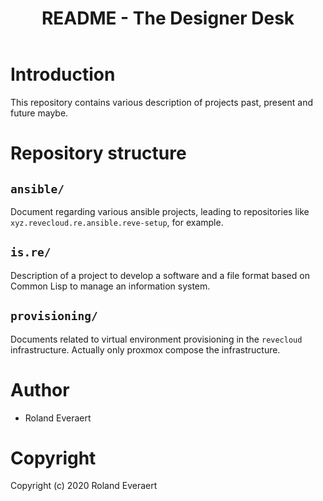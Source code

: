 #+TITLE: README - The Designer Desk

* Introduction
  :PROPERTIES:
  :ID:       061082f9-4977-4941-bca4-ee64c817e19d
  :END:
  This repository contains various description of projects past,
  present and future maybe.
* Repository structure
  :PROPERTIES:
  :ID:       6b5567b2-7bd2-4248-aeba-e740c9e6ad52
  :END:
** =ansible/=
   :PROPERTIES:
   :ID:       a721a1c3-da72-4052-b2c1-d0b4f137f46e
   :END:
   Document regarding various ansible projects, leading to
   repositories like =xyz.revecloud.re.ansible.reve-setup=, for
   example.
** =is.re/=
   Description of a project to develop a software and a file format
   based on Common Lisp to manage an information system.
** =provisioning/=
   Documents related to virtual environment provisioning in the
   =revecloud= infrastructure. Actually only proxmox compose the
   infrastructure.
* Author
  :PROPERTIES:
  :ID:       29dedef8-dfa5-4c47-97e5-b6332d1aaa15
  :END:

+ Roland Everaert

* Copyright
  :PROPERTIES:
  :ID:       1cde1676-e011-4df4-8f8a-b18e9d0d7fef
  :END:

Copyright (c) 2020 Roland Everaert
